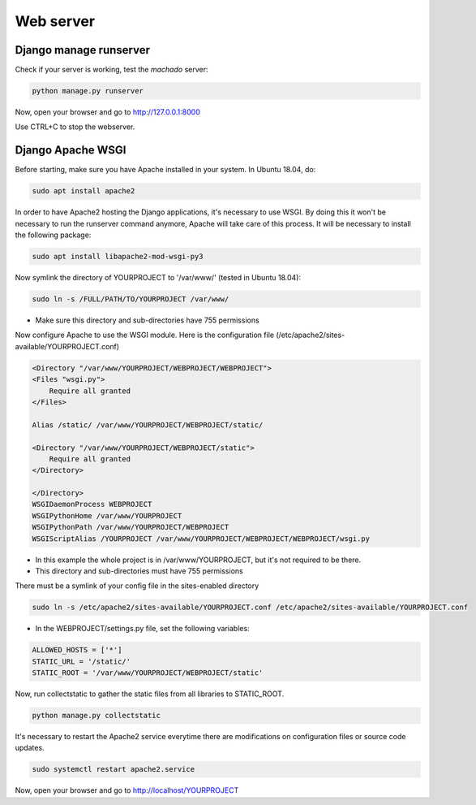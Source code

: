 Web server
==========

Django manage runserver
-----------------------

Check if your server is working, test the *machado* server:

.. code-block:: bash

    python manage.py runserver


Now, open your browser and go to http://127.0.0.1:8000

Use CTRL+C to stop the webserver.


Django Apache WSGI
------------------
Before starting, make sure you have Apache installed in your system. In Ubuntu 18.04,
do:

.. code-block:: bash

    sudo apt install apache2

In order to have Apache2 hosting the Django applications, it's necessary to use WSGI.
By doing this it won't be necessary to run the runserver command anymore, Apache will
take care of this process. It will be necessary to install the following package:

.. code-block:: bash

    sudo apt install libapache2-mod-wsgi-py3

Now symlink the directory of YOURPROJECT to '/var/www/' (tested in Ubuntu 18.04):

.. code-block:: bash

    sudo ln -s /FULL/PATH/TO/YOURPROJECT /var/www/

* Make sure this directory and sub-directories have 755 permissions

Now configure Apache to use the WSGI module.
Here is the configuration file (/etc/apache2/sites-available/YOURPROJECT.conf)

.. code-block:: bash

    <Directory "/var/www/YOURPROJECT/WEBPROJECT/WEBPROJECT">
    <Files "wsgi.py">
        Require all granted
    </Files>

    Alias /static/ /var/www/YOURPROJECT/WEBPROJECT/static/

    <Directory "/var/www/YOURPROJECT/WEBPROJECT/static">
        Require all granted
    </Directory>

    </Directory>
    WSGIDaemonProcess WEBPROJECT
    WSGIPythonHome /var/www/YOURPROJECT
    WSGIPythonPath /var/www/YOURPROJECT/WEBPROJECT
    WSGIScriptAlias /YOURPROJECT /var/www/YOURPROJECT/WEBPROJECT/WEBPROJECT/wsgi.py

* In this example the whole project is in /var/www/YOURPROJECT, but it's not required to be there.
* This directory and sub-directories must have 755 permissions

There must be a symlink of your config file in the sites-enabled directory

.. code-block:: bash

    sudo ln -s /etc/apache2/sites-available/YOURPROJECT.conf /etc/apache2/sites-available/YOURPROJECT.conf


* In the WEBPROJECT/settings.py file, set the following variables:

.. code-block:: bash

    ALLOWED_HOSTS = ['*']
    STATIC_URL = '/static/'
    STATIC_ROOT = '/var/www/YOURPROJECT/WEBPROJECT/static'


Now, run collectstatic to gather the static files from all libraries to STATIC_ROOT.

.. code-block:: bash

    python manage.py collectstatic


It's necessary to restart the Apache2 service everytime there are modifications on configuration files or source code updates.

.. code-block:: bash

    sudo systemctl restart apache2.service


Now, open your browser and go to http://localhost/YOURPROJECT
